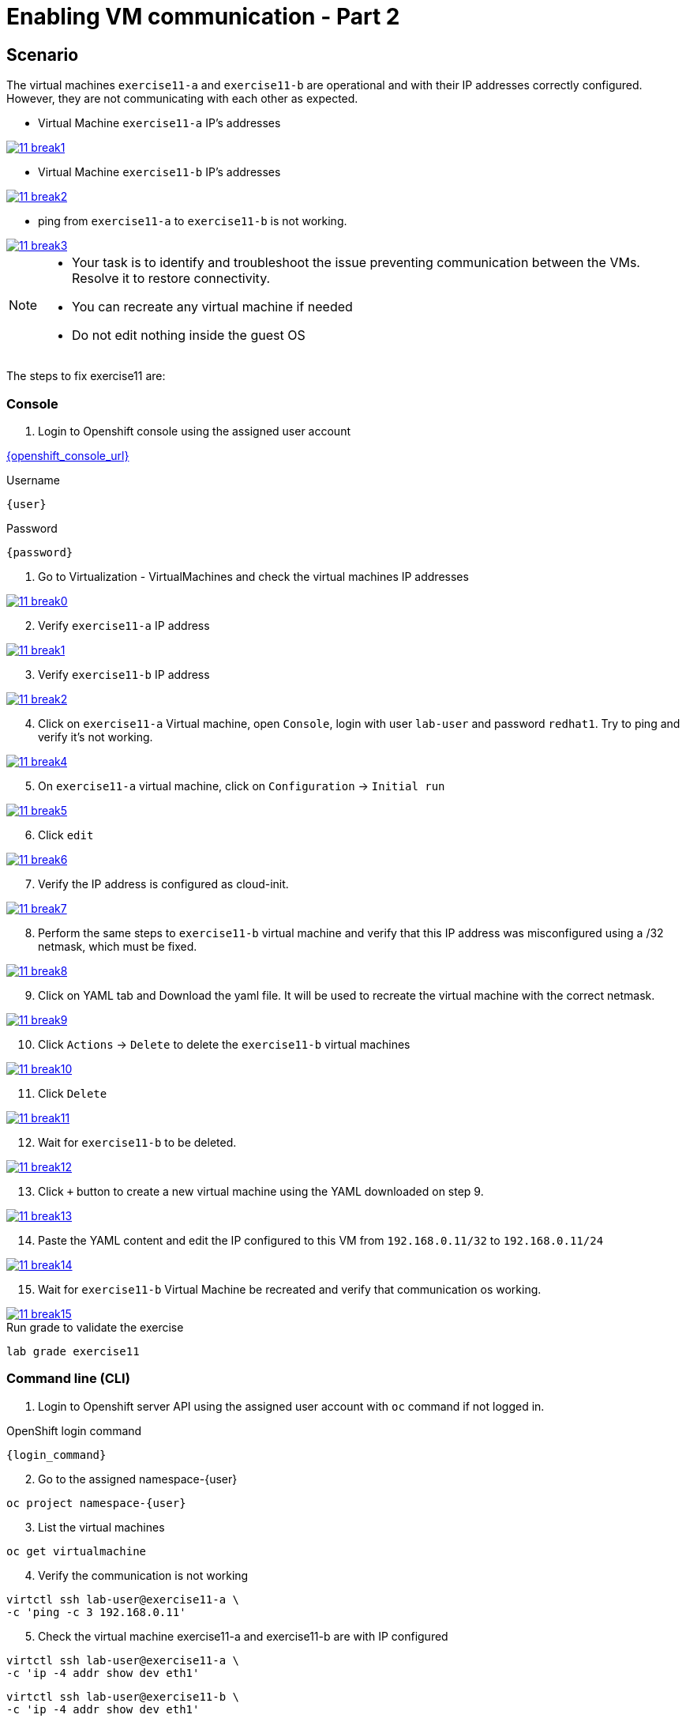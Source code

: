 [#fix]
= Enabling VM communication - Part 2

== Scenario

The virtual machines `exercise11-a` and `exercise11-b` are operational and with their IP addresses correctly configured. However, they are not communicating with each other as expected.


- Virtual Machine `exercise11-a` IP's addresses

++++
<a href="_images/exercise11/11-break1.png" target="_blank" class="popup">
++++
image::exercise11/11-break1.png[]
++++
</a>
++++

- Virtual Machine `exercise11-b` IP's addresses

++++
<a href="_images/exercise11/11-break2.png" target="_blank" class="popup">
++++
image::exercise11/11-break2.png[]
++++
</a>
++++

- ping from `exercise11-a` to `exercise11-b` is not working.

++++
<a href="_images/exercise11/11-break3.png" target="_blank" class="popup">
++++
image::exercise11/11-break3.png[]
++++
</a>
++++

[NOTE]
====
* Your task is to identify and troubleshoot the issue preventing communication between the VMs. Resolve it to restore connectivity.
* You can recreate any virtual machine if needed
* Do not edit nothing inside the guest OS
====

The steps to fix exercise11 are:

=== Console
1. Login to Openshift console using the assigned user account

link:{openshift_console_url}[{openshift_console_url}^]

.Username
[source,sh,role=execute,subs="attributes"]
----
{user}
----

.Password
[source,sh,role=execute,subs="attributes"]
----
{password}
----

[start=1]
1. Go to Virtualization - VirtualMachines and check the virtual machines IP addresses

++++
<a href="_images/exercise11/11-break0.png" target="_blank" class="popup">
++++
image::exercise11/11-break0.png[]
++++
</a>
++++

[start=2]
2. Verify `exercise11-a` IP address

++++
<a href="_images/exercise11/11-break1.png" target="_blank" class="popup">
++++
image::exercise11/11-break1.png[]
++++
</a>
++++

[start=3]
3. Verify `exercise11-b` IP address

++++
<a href="_images/exercise11/11-break2.png" target="_blank" class="popup">
++++
image::exercise11/11-break2.png[]
++++
</a>
++++

[start=4]
4. Click on `exercise11-a` Virtual machine, open `Console`, login with user `lab-user`
and password `redhat1`. Try to ping and verify it's not working.  

++++
<a href="_images/exercise11/11-break4.png" target="_blank" class="popup">
++++
image::exercise11/11-break4.png[]
++++
</a>
++++

[start=5]
5. On `exercise11-a` virtual machine, click on `Configuration` -> `Initial run`

++++
<a href="_images/exercise11/11-break5.png" target="_blank" class="popup">
++++
image::exercise11/11-break5.png[]
++++
</a>
++++

[start=6]
6. Click `edit`

++++
<a href="_images/exercise11/11-break6.png" target="_blank" class="popup">
++++
image::exercise11/11-break6.png[]
++++
</a>
++++

[start=7]
7. Verify the IP address is configured as cloud-init.

++++
<a href="_images/exercise11/11-break7.png" target="_blank" class="popup">
++++
image::exercise11/11-break7.png[]
++++
</a>
++++

[start=8]
8. Perform the same steps to `exercise11-b` virtual machine and verify that this IP address was misconfigured using a /32 netmask, which must be fixed.

++++
<a href="_images/exercise11/11-break8.png" target="_blank" class="popup">
++++
image::exercise11/11-break8.png[]
++++
</a>
++++

[start=9]
9. Click on YAML tab and Download the yaml file. It will be used to recreate the virtual machine
with the correct netmask.

++++
<a href="_images/exercise11/11-break9.png" target="_blank" class="popup">
++++
image::exercise11/11-break9.png[]
++++
</a>
++++

[start=10]
10. Click `Actions` -> `Delete` to delete the `exercise11-b` virtual machines

++++
<a href="_images/exercise11/11-break10.png" target="_blank" class="popup">
++++
image::exercise11/11-break10.png[]
++++
</a>
++++

[start=11]
11. Click `Delete`

++++
<a href="_images/exercise11/11-break11.png" target="_blank" class="popup">
++++
image::exercise11/11-break11.png[]
++++
</a>
++++

[start=12]
12. Wait for `exercise11-b` to be deleted.

++++
<a href="_images/exercise11/11-break12.png" target="_blank" class="popup">
++++
image::exercise11/11-break12.png[]
++++
</a>
++++

[start=13]
13. Click `+` button to create a new virtual machine using the YAML downloaded on step 9.

++++
<a href="_images/exercise11/11-break13.png" target="_blank" class="popup">
++++
image::exercise11/11-break13.png[]
++++
</a>
++++

[start=14]
14. Paste the YAML content and edit the IP configured to this VM from `192.168.0.11/32` to `192.168.0.11/24` 

++++
<a href="_images/exercise11/11-break14.png" target="_blank" class="popup">
++++
image::exercise11/11-break14.png[]
++++
</a>
++++

[start=15]
15. Wait for `exercise11-b` Virtual Machine be recreated and verify that communication os working.

++++
<a href="_images/exercise11/11-break15.png" target="_blank" class="popup">
++++
image::exercise11/11-break15.png[]
++++
</a>
++++


.Run grade to validate the exercise
[source,sh,role=execute,subs="attributes"]
----
lab grade exercise11
----

=== Command line (CLI)

1. Login to Openshift server API using the assigned user account with `oc` command if not logged in.

.OpenShift login command
[source,sh,role=execute,subs="attributes"]
----
{login_command}
----

[start=2]
2. Go to the assigned namespace-{user}

[source,sh,role=execute,subs="attributes"]
----
oc project namespace-{user}
----

[start=3]
3. List the virtual machines

[source,sh,role=execute,subs="attributes"]
----
oc get virtualmachine
----

[start=4]
4. Verify the communication is not working

[source,sh,role=execute,subs="attributes"]
----
virtctl ssh lab-user@exercise11-a \
-c 'ping -c 3 192.168.0.11'
----

[start=5]
5. Check the virtual machine exercise11-a and exercise11-b are with IP configured

[source,sh,role=execute,subs="attributes"]
----
virtctl ssh lab-user@exercise11-a \
-c 'ip -4 addr show dev eth1'
----

[source,sh,role=execute,subs="attributes"]
----
virtctl ssh lab-user@exercise11-b \
-c 'ip -4 addr show dev eth1'
----

[start=6]
6. Check the virtual machines are configured with static IP on CRD VirtualMachine with cloud-init 

[source,sh,role=execute,subs="attributes"]
----
oc get vmi exercise11-a -n namespace-{user} \
-o jsonpath='{.spec.volumes[?(@.cloudInitNoCloud)].cloudInitNoCloud.networkData}'
----

[source,sh,role=execute,subs="attributes"]
----
oc get vmi exercise11-b -n namespace-{user} \
-o jsonpath='{.spec.volumes[?(@.cloudInitNoCloud)].cloudInitNoCloud.networkData}'
----

[start=7]
7. The issue is with the `exercise11-b` virtual machine, which is incorrectly configured with a /32 subnet mask but should be using a /24 subnet mask. 
   Since the IP address is set using cloud-init, the virtual machine must be recreated to correct the configuration.
   Before recreating the virtual machine, use the command to save `exercise11-b`, removing some unnecessary fields.

[source,sh,role=execute,subs="attributes"]
----
oc get virtualmachine exercise11-b -o yaml |\ 
sed -e '/managedFields:/,/^[^ ]/d' \
-e '/creationTimestamp:/d' -e '/resourceVersion:/d' \
-e '/uid:/d' -e '/status:/,/^[^ ]/d' > exercise11-b.yaml
----

[start=9]
9. Edit the IP on YAML file and change from /32 to /24.

[source,sh,role=execute,subs="attributes"]
----
vim exercise11-b.yaml
----

[start=10]
10. Delete exercise11-b virtual machine

[source,sh,role=execute,subs="attributes"]
----
oc delete virtualmachine exercise11-b
----

[start=11]
11. Apply the edited YAML file

[source,sh,role=execute,subs="attributes"]
----
oc apply -f exercise11-b.yaml
----

[start=12]
12. Check the communication is working again

[source,sh,role=execute,subs="attributes"]
----
virtctl ssh lab-user@exercise11-a \
-c 'ping -c 3 192.168.0.11'
----

=== What you learned

In this exercise, you learned that to modify any cloud-init configuration defined in a VirtualMachine manifest, you must recreate the virtual machine.
This is because cloud-init only executes during the first boot of the virtual machine.